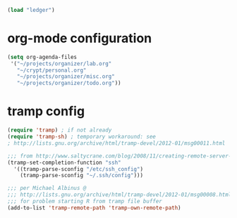 #+begin_src emacs-lisp
  (load "ledger")
#+end_src

* org-mode configuration

#+begin_src emacs-lisp
  (setq org-agenda-files
   '("~/projects/organizer/lab.org"
     "~/crypt/personal.org"
     "~/projects/organizer/misc.org"
     "~/projects/organizer/todo.org"))
#+end_src

* tramp config

#+begin_src emacs-lisp
  (require 'tramp) ; if not already
  (require 'tramp-sh) ; temporary workaround: see
  ; http://lists.gnu.org/archive/html/tramp-devel/2012-01/msg00011.html
  
  ;;; from http://www.saltycrane.com/blog/2008/11/creating-remote-server-nicknames-sshconfig/
  (tramp-set-completion-function "ssh"
    '((tramp-parse-sconfig "/etc/ssh_config")
      (tramp-parse-sconfig "~/.ssh/config")))
  
  ;;; per Michael Albinus @
  ;;; http://lists.gnu.org/archive/html/tramp-devel/2012-01/msg00008.html
  ;;; for problem starting R from tramp file buffer
  (add-to-list 'tramp-remote-path 'tramp-own-remote-path)
#+end_src
